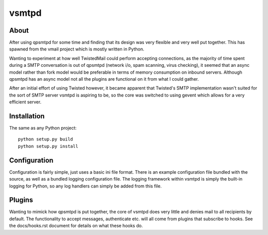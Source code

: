 vsmtpd
======

About
-----
After using qpsmtpd for some time and finding that its design was very
flexible and very well put together. This has spawned from the vmail project
which is mostly written in Python.

Wanting to experiment at how well TwistedMail could perform accepting
connections, as the majority of time spent during a SMTP conversation is
out of qpsmtpd (network i/o, spam scanning, virus checking), it seemed that
an async model rather than fork model would be preferable in terms of
memory consumption on inbound servers. Although qpsmtpd has an async model
not all the plugins are functional on it from what I could gather.

After an initial effort of using Twisted however, it became apparent that
Twisted's SMTP implementation wasn't suited for the sort of SMTP server
vsmtpd is aspiring to be, so the core was switched to using gevent which
allows for a very efficient server.

Installation
------------
The same as any Python project::

	python setup.py build
	python setup.py install

Configuration
-------------
Configuration is fairly simple, just uses a basic ini file format. There
is an example configuration file bundled with the source, as well as a
bundled logging configuration file. The logging framework within vsmtpd
is simply the built-in logging for Python, so any log handlers can simply
be added from this file.

Plugins
-------
Wanting to mimick how qpsmtpd is put together, the core of vsmtpd does very
little and denies mail to all recipients by default. The
functionality to accept messages, authenticate etc. will all come
from plugins that subscribe to hooks. See the docs/hooks.rst document for
details on what these hooks do.
